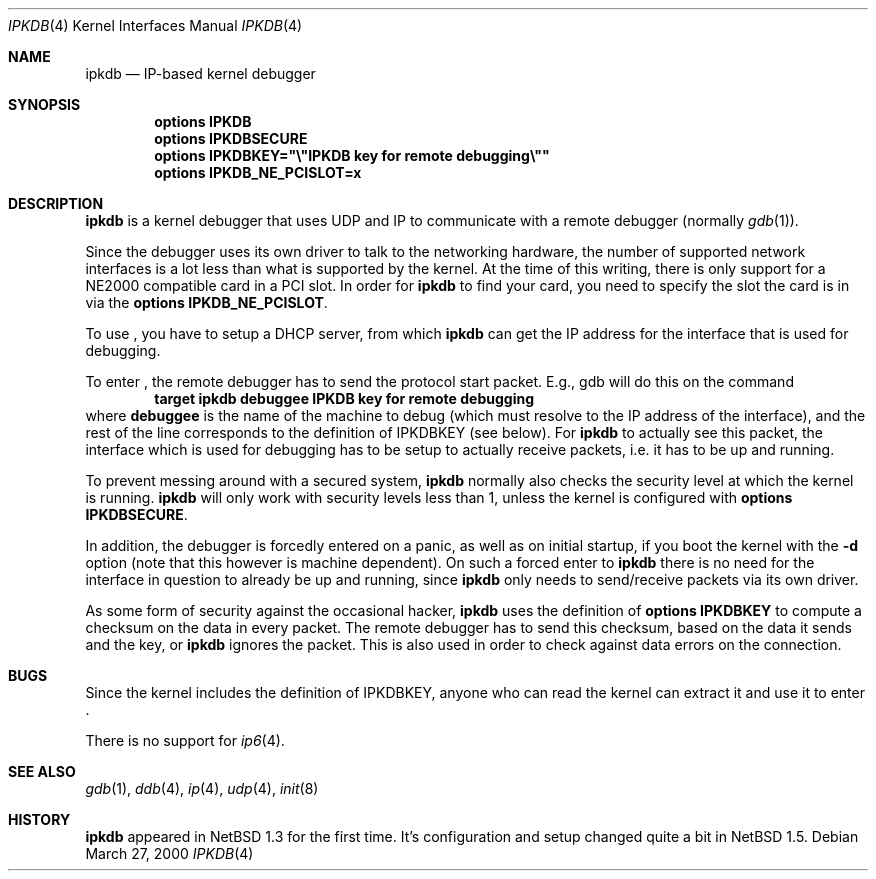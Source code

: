 .\"	$NetBSD: ipkdb.4,v 1.4 2001/09/11 00:08:28 wiz Exp $
.\"
.\"
.\" Copyright (C) 2000 Wolfgang Solfrank.
.\" Copyright (C) 2000 TooLs GmbH.
.\" All rights reserved.
.\"
.\" Redistribution and use in source and binary forms, with or without
.\" modification, are permitted provided that the following conditions
.\" are met:
.\" 1. Redistributions of source code must retain the above copyright
.\"    notice, this list of conditions and the following disclaimer.
.\" 2. Redistributions in binary form must reproduce the above copyright
.\"    notice, this list of conditions and the following disclaimer in the
.\"    documentation and/or other materials provided with the distribution.
.\" 3. All advertising materials mentioning features or use of this software
.\"    must display the following acknowledgement:
.\"	This product includes software developed by TooLs GmbH.
.\" 4. The name of TooLs GmbH may not be used to endorse or promote products
.\"    derived from this software without specific prior written permission.
.\"
.\" THIS SOFTWARE IS PROVIDED BY TOOLS GMBH ``AS IS'' AND ANY EXPRESS OR
.\" IMPLIED WARRANTIES, INCLUDING, BUT NOT LIMITED TO, THE IMPLIED WARRANTIES
.\" OF MERCHANTABILITY AND FITNESS FOR A PARTICULAR PURPOSE ARE DISCLAIMED.
.\" IN NO EVENT SHALL TOOLS GMBH BE LIABLE FOR ANY DIRECT, INDIRECT, INCIDENTAL,
.\" SPECIAL, EXEMPLARY, OR CONSEQUENTIAL DAMAGES (INCLUDING, BUT NOT LIMITED TO,
.\" PROCUREMENT OF SUBSTITUTE GOODS OR SERVICES; LOSS OF USE, DATA, OR PROFITS;
.\" OR BUSINESS INTERRUPTION) HOWEVER CAUSED AND ON ANY THEORY OF LIABILITY,
.\" WHETHER IN CONTRACT, STRICT LIABILITY, OR TORT (INCLUDING NEGLIGENCE OR
.\" OTHERWISE) ARISING IN ANY WAY OUT OF THE USE OF THIS SOFTWARE, EVEN IF
.\" ADVISED OF THE POSSIBILITY OF SUCH DAMAGE.
.\"
.Dd March 27, 2000
.Dt IPKDB 4
.Os
.Sh NAME
.Nm ipkdb
.Nd IP-based kernel debugger
.Sh SYNOPSIS
.Cd options IPKDB
.Cd options IPKDBSECURE
.Cd options IPKDBKEY="\e"IPKDB key for remote debugging\e""
.Cd options IPKDB_NE_PCISLOT=x
.Sh DESCRIPTION
.Nm
is a kernel debugger that uses UDP and IP to communicate with
a remote debugger (normally
.Xr gdb 1 ) .
.Pp
Since the debugger uses its own driver to talk to the networking hardware,
the number of supported network interfaces is a lot less than what is
supported by the kernel.
At the time of this writing, there is only support for a NE2000 compatible
card in a PCI slot.
In order for
.Nm
to find your card, you need to specify the slot the card is in via
the
.Li "options IPKDB_NE_PCISLOT" .
.Pp
To use
.Nm "" ,
you have to setup a DHCP server,
from which
.Nm
can get the IP address for the interface that is used for debugging.
.Pp
To enter
.Nm "" ,
the remote debugger has to send the protocol start packet.
E.g., gdb will do this on the command
.Dl target ipkdb debuggee IPKDB key for remote debugging
where
.Li debuggee
is the name of the machine to debug (which must resolve to the
IP address of the interface), and the rest of the line
corresponds to the definition of
.Dv IPKDBKEY
(see below).
For
.Nm
to actually see this packet, the interface which is used for
debugging has to be setup to actually receive packets,
i.e. it has to be up and running.
.Pp
To prevent messing around with a secured system,
.Nm
normally also checks the security level at which the kernel
is running.
.Nm
will only work with security levels less than 1,
unless the kernel is configured with
.Li "options IPKDBSECURE" .
.Pp
In addition, the debugger is forcedly entered on a panic,
as well as on initial startup, if you boot the kernel with the
.Fl d
option (note that this however is machine dependent).
On such a forced enter to
.Nm
there is no need for the interface in question to already
be up and running, since
.Nm
only needs to send/receive packets via its own driver.
.Pp
As some form of security against the occasional hacker,
.Nm
uses the definition of
.Li "options IPKDBKEY"
to compute a checksum on the data in every packet.
The remote debugger has to send this checksum,
based on the data it sends and the key, or
.Nm
ignores the packet.
This is also used in order to check against data errors
on the connection.
.Sh BUGS
Since the kernel includes the definition of IPKDBKEY,
anyone who can read the kernel can extract it and
use it to enter
.Nm "" .
.Pp
There is no support for
.Xr ip6 4 .
.Sh SEE ALSO
.Xr gdb 1 ,
.Xr ddb 4 ,
.Xr ip 4 ,
.Xr udp 4 ,
.Xr init 8
.Sh HISTORY
.Nm
appeared in
.Nx 1.3
for the first time.
It's configuration and setup changed quite a bit in
.Nx 1.5 .
